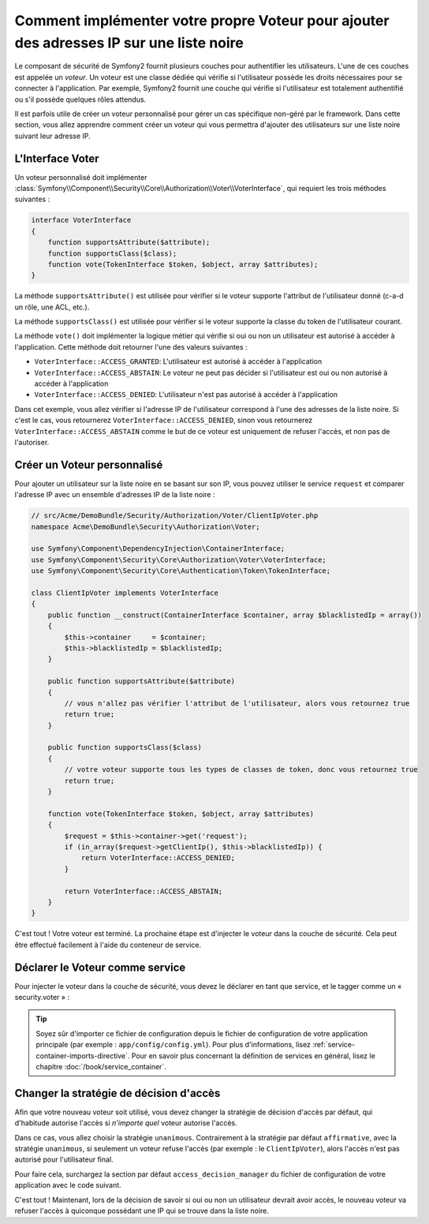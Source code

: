.. index::
   single: Sécurité; Voteurs

Comment implémenter votre propre Voteur pour ajouter des adresses IP sur une liste noire
========================================================================================

Le composant de sécurité de Symfony2 fournit plusieurs couches pour authentifier
les utilisateurs. L'une de ces couches est appelée un `voteur`. Un voteur est
une classe dédiée qui vérifie si l'utilisateur possède les droits nécessaires
pour se connecter à l'application. Par exemple, Symfony2 fournit une couche
qui vérifie si l'utilisateur est totalement authentifié ou s'il possède quelques
rôles attendus.

Il est parfois utile de créer un voteur personnalisé pour gérer un cas spécifique
non-géré par le framework. Dans cette section, vous allez apprendre comment créer
un voteur qui vous permettra d'ajouter des utilisateurs sur une liste noire suivant
leur adresse IP.

L'Interface Voter
-----------------

Un voteur personnalisé doit implémenter
:class:`Symfony\\Component\\Security\\Core\\Authorization\\Voter\\VoterInterface`,
qui requiert les trois méthodes suivantes :

.. code-block:: php

    interface VoterInterface
    {
        function supportsAttribute($attribute);
        function supportsClass($class);
        function vote(TokenInterface $token, $object, array $attributes);
    }


La méthode ``supportsAttribute()`` est utilisée pour vérifier si le voteur
supporte l'attribut de l'utilisateur donné (c-a-d un rôle, une ACL, etc.).

La méthode ``supportsClass()`` est utilisée pour vérifier si le voteur
supporte la classe du token de l'utilisateur courant.

La méthode ``vote()`` doit implémenter la logique métier qui vérifie si oui
ou non un utilisateur est autorisé à accéder à l'application. Cette méthode
doit retourner l'une des valeurs suivantes :

* ``VoterInterface::ACCESS_GRANTED``: L'utilisateur est autorisé à accéder à l'application
* ``VoterInterface::ACCESS_ABSTAIN``: Le voteur ne peut pas décider si l'utilisateur est
  oui ou non autorisé à accéder à l'application
* ``VoterInterface::ACCESS_DENIED``: L'utilisateur n'est pas autorisé à accéder à
  l'application

Dans cet exemple, vous allez vérifier si l'adresse IP de l'utilisateur correspond
à l'une des adresses de la liste noire. Si c'est le cas, vous retournerez
``VoterInterface::ACCESS_DENIED``, sinon vous retournerez
``VoterInterface::ACCESS_ABSTAIN`` comme le but de ce voteur est uniquement de
refuser l'accès, et non pas de l'autoriser.

Créer un Voteur personnalisé
----------------------------

Pour ajouter un utilisateur sur la liste noire en se basant sur son IP, vous
pouvez utiliser le service ``request`` et comparer l'adresse IP avec un
ensemble d'adresses IP de la liste noire :

.. code-block:: php

    // src/Acme/DemoBundle/Security/Authorization/Voter/ClientIpVoter.php
    namespace Acme\DemoBundle\Security\Authorization\Voter;

    use Symfony\Component\DependencyInjection\ContainerInterface;
    use Symfony\Component\Security\Core\Authorization\Voter\VoterInterface;
    use Symfony\Component\Security\Core\Authentication\Token\TokenInterface;

    class ClientIpVoter implements VoterInterface
    {
        public function __construct(ContainerInterface $container, array $blacklistedIp = array())
        {
            $this->container     = $container;
            $this->blacklistedIp = $blacklistedIp;
        }

        public function supportsAttribute($attribute)
        {
            // vous n'allez pas vérifier l'attribut de l'utilisateur, alors vous retournez true
            return true;
        }

        public function supportsClass($class)
        {
            // votre voteur supporte tous les types de classes de token, donc vous retournez true
            return true;
        }

        function vote(TokenInterface $token, $object, array $attributes)
        {
            $request = $this->container->get('request');
            if (in_array($request->getClientIp(), $this->blacklistedIp)) {
                return VoterInterface::ACCESS_DENIED;
            }

            return VoterInterface::ACCESS_ABSTAIN;
        }
    }

C'est tout ! Votre voteur est terminé. La prochaine étape est d'injecter
le voteur dans la couche de sécurité. Cela peut être effectué facilement
à l'aide du conteneur de service.

Déclarer le Voteur comme service
--------------------------------

Pour injecter le voteur dans la couche de sécurité, vous devez le déclarer
en tant que service, et le tagger comme un « security.voter » :

.. configuration-block::

    .. code-block:: yaml

        # src/Acme/AcmeBundle/Resources/config/services.yml
        services:
            security.access.blacklist_voter:
                class:      Acme\DemoBundle\Security\Authorization\Voter\ClientIpVoter
                arguments:  [@service_container, [123.123.123.123, 171.171.171.171]]
                public:     false
                tags:
                    -       { name: security.voter }

    .. code-block:: xml

        <!-- src/Acme/AcmeBundle/Resources/config/services.xml -->
        <service id="security.access.blacklist_voter"
                 class="Acme\DemoBundle\Security\Authorization\Voter\ClientIpVoter" public="false">
            <argument type="service" id="service_container" strict="false" />
            <argument type="collection">
                <argument>123.123.123.123</argument>
                <argument>171.171.171.171</argument>
            </argument>
            <tag name="security.voter" />
        </service>

    .. code-block:: php

        // src/Acme/AcmeBundle/Resources/config/services.php
        use Symfony\Component\DependencyInjection\Definition;
        use Symfony\Component\DependencyInjection\Reference;

        $definition = new Definition(
            'Acme\DemoBundle\Security\Authorization\Voter\ClientIpVoter',
            array(
                new Reference('service_container'),
                array('123.123.123.123', '171.171.171.171'),
            ),
        );
        $definition->addTag('security.voter');
        $definition->setPublic(false);

        $container->setDefinition('security.access.blacklist_voter', $definition);

.. tip::

   Soyez sûr d'importer ce fichier de configuration depuis le fichier de configuration
   de votre application principale (par exemple : ``app/config/config.yml``). Pour plus
   d'informations, lisez :ref:`service-container-imports-directive`. Pour en savoir plus
   concernant la définition de services en général, lisez le chapitre
   :doc:`/book/service_container`.

Changer la stratégie de décision d'accès
----------------------------------------

Afin que votre nouveau voteur soit utilisé, vous devez changer la stratégie de
décision d'accès par défaut, qui d'habitude autorise l'accès si *n'importe quel*
voteur autorise l'accès.

Dans ce cas, vous allez choisir la stratégie ``unanimous``. Contrairement
à la stratégie par défaut ``affirmative``, avec la stratégie ``unanimous``, si
seulement un voteur refuse l'accès (par exemple : le ``ClientIpVoter``), alors
l'accès n'est pas autorisé pour l'utilisateur final.

Pour faire cela, surchargez la section par défaut ``access_decision_manager``
du fichier de configuration de votre application avec le code suivant.

.. configuration-block::

    .. code-block:: yaml

        # app/config/security.yml
        security:
            access_decision_manager:
                # La valeur de « Strategy » peut être : affirmative, unanimous ou consensus
                strategy: unanimous

C'est tout ! Maintenant, lors de la décision de savoir si oui ou non un utilisateur
devrait avoir accès, le nouveau voteur va refuser l'accès à quiconque possédant une IP
qui se trouve dans la liste noire.